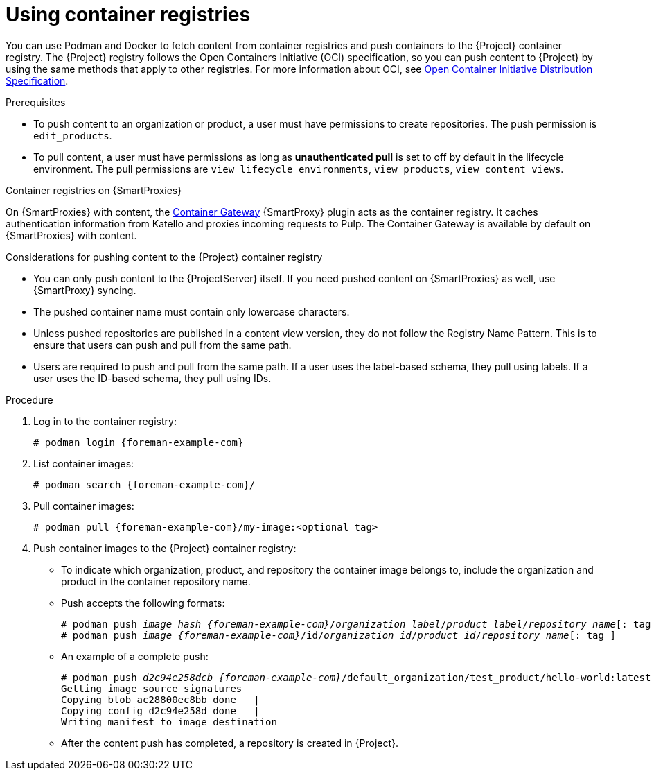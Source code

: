 [id="Using_Container_Registries_{context}"]
= Using container registries

You can use Podman and Docker to fetch content from container registries and push containers to the {Project} container registry.
The {Project} registry follows the Open Containers Initiative (OCI) specification, so you can push content to {Project} by using the same methods that apply to other registries.
For more information about OCI, see link:https://opencontainers.org/[Open Container Initiative Distribution Specification].

.Prerequisites
* To push content to an organization or product, a user must have permissions to create repositories.
The push permission is `edit_products`.
* To pull content, a user must have permissions as long as *unauthenticated pull* is set to off by default in the lifecycle environment.
The pull permissions are `view_lifecycle_environments`, `view_products`, `view_content_views`.

ifndef::orcharhino[]
.Container registries on {SmartProxies}
On {SmartProxies} with content, the https://github.com/Katello/smart_proxy_container_gateway[Container Gateway] {SmartProxy} plugin acts as the container registry.
It caches authentication information from Katello and proxies incoming requests to Pulp.
The Container Gateway is available by default on {SmartProxies} with content.
endif::[]

.Considerations for pushing content to the {Project} container registry
* You can only push content to the {ProjectServer} itself.
If you need pushed content on {SmartProxies} as well, use {SmartProxy} syncing.
* The pushed container name must contain only lowercase characters.
* Unless pushed repositories are published in a content view version, they do not follow the Registry Name Pattern.
This is to ensure that users can push and pull from the same path.
* Users are required to push and pull from the same path.
If a user uses the label-based schema, they pull using labels.
If a user uses the ID-based schema, they pull using IDs.

.Procedure
. Log in to the container registry:
+
[options="nowrap", subs="+quotes,attributes"]
----
# podman login {foreman-example-com}
----

. List container images:
+
[options="nowrap", subs="+quotes,attributes"]
----
# podman search {foreman-example-com}/
----

. Pull container images:
+
[options="nowrap", subs="+quotes,attributes"]
----
# podman pull {foreman-example-com}/my-image:<optional_tag>
----

. Push container images to the {Project} container registry:
* To indicate which organization, product, and repository the container image belongs to, include the organization and product in the container repository name.
* Push accepts the following formats:
+
[options="nowrap", subs="+quotes,attributes"]
----
# podman push _image_hash_ _{foreman-example-com}_/_organization_label_/_product_label_/_repository_name_[:_tag_]
# podman push _image_ _{foreman-example-com}_/id/_organization_id_/_product_id_/_repository_name_[:_tag_]
----
* An example of a complete push:
+
[options="nowrap", subs="+quotes,attributes"]
----
# podman push _d2c94e258dcb_ _{foreman-example-com}_/default_organization/test_product/hello-world:latest
Getting image source signatures
Copying blob ac28800ec8bb done   |
Copying config d2c94e258d done   |
Writing manifest to image destination
----
* After the content push has completed, a repository is created in {Project}.

